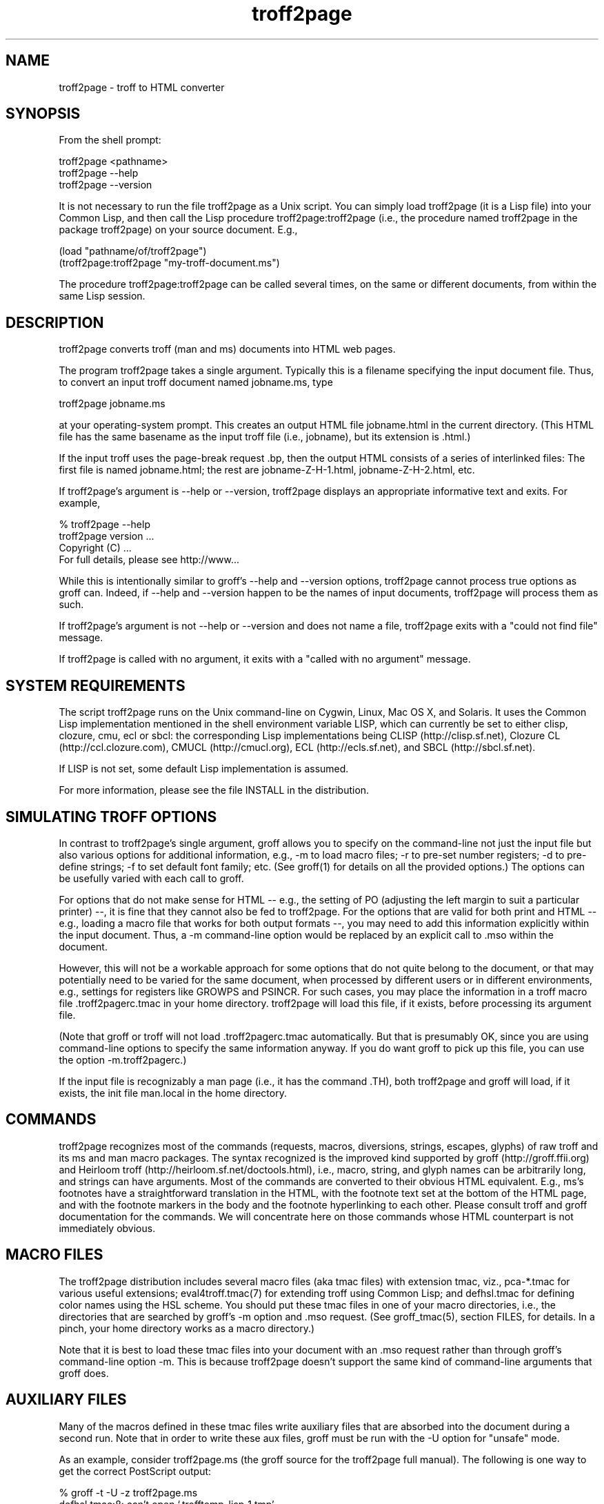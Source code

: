 .TH troff2page 1
.SH NAME

troff2page \- troff to HTML converter

.SH SYNOPSIS

From the shell prompt:

    troff2page <pathname>
    troff2page --help
    troff2page --version

It is not necessary to run the file troff2page as a Unix script.  You
can simply load troff2page (it is a Lisp file) into your Common Lisp,
and then call the Lisp procedure troff2page:troff2page (i.e., the
procedure named troff2page in the package troff2page) on your source
document.  E.g.,

    (load "pathname/of/troff2page")
    (troff2page:troff2page "my-troff-document.ms")

The procedure troff2page:troff2page can be called
several times, on the same or different documents, from
within the same Lisp session.

.SH DESCRIPTION

troff2page converts troff (man and ms) documents into HTML web pages.

The program troff2page takes a single argument.  Typically this is a
filename specifying the input document file.  Thus, to convert an input
troff document named jobname.ms, type

    troff2page jobname.ms

at your operating-system prompt.  This creates an output HTML file
jobname.html in the current directory.  (This HTML file has the same
basename as the input troff file (i.e., jobname), but its extension is
\&.html.)

If the input troff uses the page-break request .bp,
then the output HTML consists of a series of interlinked files: The
first file is named jobname.html; the rest are jobname-Z-H-1.html,
jobname-Z-H-2.html, etc.

If troff2page's argument is --help or --version,
troff2page displays an appropriate informative
text and exits.  For example,

    % troff2page --help
    troff2page version ...
    Copyright (C) ...
    For full details, please see http://www...

While this is intentionally similar to groff's --help and --version
options, troff2page cannot process true options as groff can.  Indeed,
if --help and --version happen to be the names of input documents,
troff2page will process them as such.

If troff2page's argument is not --help or --version and does not name a
file, troff2page exits with a "could not find file" message.

If troff2page is called with no argument, it exits with a "called with
no argument" message.

.SH SYSTEM REQUIREMENTS

The script troff2page runs on the Unix command-line on Cygwin, Linux,
Mac OS X, and Solaris.  It uses the Common Lisp implementation mentioned
in the shell environment variable LISP, which can currently be set to
either clisp, clozure, cmu, ecl or sbcl: the corresponding Lisp
implementations being CLISP (\*:http://clisp.sf.net), Clozure CL
(\*:http://ccl.clozure.com), CMUCL (\*:http://cmucl.org), ECL
(\*:http://ecls.sf.net), and SBCL (\*:http://sbcl.sf.net).

If LISP is not
set, some default Lisp implementation is assumed.

For more information, please see the file INSTALL in the
distribution.

.SH SIMULATING TROFF OPTIONS

In contrast to troff2page's single argument, groff allows you to specify
on the command-line not just the input file but also various options for
additional information, e.g.,
-m to load macro files;
-r to pre-set number registers;
-d to pre-define strings;
-f to set default font family; etc. (See groff(1)
for details on all the provided options.)
The options can be usefully varied
with each call to groff.

For options that do not make sense for HTML -- e.g., the setting of
PO (adjusting the left margin to suit a particular printer) --, it is fine
that they cannot also be fed to troff2page.  For the options
that are valid for both print and HTML -- e.g., loading a macro
file that works for both output formats --, you
may need to add this information explicitly within the input document.
Thus, a -m command-line option would be replaced by an explicit call
to .mso within the document.

However, this will not be a workable approach for some options that do
not quite belong to the document, or that may potentially need to
be varied for the same document, when processed by different users or
in different environments, e.g., settings for registers like
GROWPS and PSINCR.  For such cases, you may place the
information in a troff macro file .troff2pagerc.tmac in your
home directory.  troff2page will load this file, if it exists,
before processing its argument file.

(Note that groff or troff
will not load .troff2pagerc.tmac automatically.  But that is
presumably OK, since you are using command-line options to specify the
same information anyway.  If you do want groff to pick up this file,
you can use the option -m.troff2pagerc.)

If the input file is recognizably a man page (i.e., it has the command
\&.TH), both troff2page and groff will load, if it exists, the init file
man.local in the home directory.

.SH COMMANDS

troff2page recognizes most of the commands (requests, macros,
diversions, strings, escapes, glyphs) of raw troff and its ms and man
macro packages. The syntax recognized is the improved kind supported by
groff (\*:http://groff.ffii.org) and Heirloom troff
(\*:http://heirloom.sf.net/doctools.html), i.e., macro, string, and glyph names
can be arbitrarily long, and strings can have arguments.  Most of the
commands are converted to their obvious HTML equivalent.  E.g., ms's
footnotes have a straightforward translation in the HTML, with the
footnote text set at the bottom of the HTML page, and with the footnote
markers in the body and the footnote hyperlinking to each other.  Please
consult troff and groff documentation for the commands.  We will
concentrate here on those commands whose HTML counterpart is not
immediately obvious.

.SH MACRO FILES

The troff2page distribution includes several macro files (aka tmac
files) with extension tmac,
viz., pca-*.tmac for various useful extensions;
eval4troff.tmac(7) for extending troff using Common Lisp; and
defhsl.tmac for defining color names using the HSL scheme.  You should
put these tmac files in one of your macro directories, i.e., the
directories that are searched by groff's -m option and .mso request.
(See groff_tmac(5), section FILES, for
details.  In a pinch, your home directory works as a macro directory.)

Note that it is best to load these tmac files into your document with
an .mso request rather than through groff's command-line option -m.
This is because troff2page doesn't support the same kind of command-line
arguments that groff does.

.SH AUXILIARY FILES

Many of the macros defined in these tmac files write
auxiliary files that are absorbed into the document during a
second run.  Note that in order to write these aux files,
groff must be run with the -U option for "unsafe"
mode.

As an example, consider troff2page.ms (the groff source for the
troff2page full manual).  The following is one
way to get the correct PostScript output:

    % groff -t -U -z troff2page.ms
    defhsl.tmac:8: can't open `.trofftemp_lisp_1.tmp' ...
    Rerun groff with -U
    troff2page.ms:187: can't open `.trofftemp.aux' ...
    troff2page.ms:799: can't open `.trofftemp.ind' ...

    % groff -t -U troff2page.ms > troff2page.ps

The -t option (which calls the tbl
preprocessor) is needed because the
document troff2page.ms
uses a table.  The first run uses the -z option to disable
writing an output file, which we don't need until the second
run.

In both runs, we use the -U option: The first run
needs unsafe mode to write the aux files, and the second run
needs it to process some of them with external programs to
create additional aux files.  Subsequent runs may dispense
with the -U, as all the required aux files are made.
(You will need the option again, if the aux files' content
changes.)

troff2page is also run twice on the document to absorb
information from the aux files.  However, troff2page doesn't
need any special option as it is always run in what groff
would consider "unsafe" mode, and it processes tables by
itself.

    % troff2page troff2page.ms
    Missing: (LAST-PAGE-NUMBER .troff2page_temp_troff2page.ind
    LISP-AUX-FILES .troff2page_temp_troff2page.aux
    TOC TITLE STYLESHEET)
    Rerun: troff2page troff2page.ms

    % troff2page troff2page.ms

The groff string \e*[AUXF] is used to construct the names of the
auxiliary files.  By default it will be quietly set to .trofftemp for
groff and something slightly different for troff2page.  You can change
it to anything else in your document before the first use of any macros
that use or write aux files.  It is a good idea to set it so that it
remains different for troff and troff2page, so that the two programs'
aux files don't clash.  The number register \en[.troff2page] suggests a
way to do this.

.SH PAGE LAYOUT

The page-break command .bp ends the current HTML page and start a new
one.  .bp causes a page-break in both the HTML and the print outputs.

Generally, page-breaks require a different aesthetic in HTML than in
print.  You can use troff conditionals to express this difference:

    .if \en[.troff2page] .bp

causes a page-break only in the HTML, whereas

    .if !\en[.troff2page] .bp

causes a page-break only in print.

As can be seen, the number register \en[.troff2page] has a true value,
i.e., a number greater than zero, only when troff2page processes the
document.  This number is in fact the version number of the troff2page
program processing the document.  It is a number such as 20050327, which
would be the version number of the troff2page released on 2005 March 27.
\en[.troff2page] could plausibly be used to distinguish not just
troff2page from troff, but also between various versions of troff2page.
Thus, one could, if the need were dire, write a document that translates
differently with different versions of troff2page.

If may be convenient to define a .HBP macro that causes a page-break
only for HTML:

    .de HBP
    .if \en[.troff2page] .bp
    ..

Note that troff2page, like troff, does not automatically cause a page break
at the sectioning commands.  Use .bp or a macro like .HBP to
explicitly to insert breaks as needed.

Each page in a multiple-page HTML output has a navigation bar at its
head and foot.  The bar contains links to the first, previous, and next
page, and the table-of-contents and index pages.  If any of these pages
doesn't exist, or if it is the same as the page containing the
navigation bar, then the link for it is disabled.

.SH HTML PARAGRAPHS

By default, troff2page sets paragraphs exactly as groff does: the first
lines of paragraphs are indented (unless explicitly disabled via an
\&.LP), and
the vertical distance between adjacent paragraphs is the same smallish
amount that groff employs.  These two values are given by the number
registers PI and PD, which (for the ms format) are 0.3n and 0.3v
respectively.

If you wish to have the kind of block paragraphs customary in HTML, it
is not enough to set PI to 0, for the prevailing value of PD is too
small to comfortably tell adjacent paragraphs apart.  You could set PD
to a larger value, but as a convenience, troff2page allows you to set PD
to a negative value, which leads to whatever default paragraph
separation that HTML uses.  Note that setting PD to a negative value
should be done only for HTML, as groff will happily overstrike
text in order to respect a negative PD:

    .if \en[.troff2page] \e{\e
    .nr PI 0n
    .nr PD 0-1p
    .\e}

.SH HTML PAGE WIDTH

Unlike groff ms, which uses the line length given by the register LL,
troff2page by default does not restrict the width of its HTML pages.
Text will narrow or widen to fit the current browser window width.  However, if
you explicitly set LL (instead of relying on ms's default), troff2page
will respect that line length.  Nevertheless, if the user shrinks the
browser window to a width less than LL, the text will correspondingly
shrink too to fit the window.  This is to avoid the need for horizontal
scrolling.

Note that a good LL value for troff2page should be a bit larger than
ms's 6 inches, which is too narrow for browser.  The following sets it
to 18 cm, making sure it takes effect only for HTML:

    .if \en[.troff2page] .nr LL 18c

.SH CROSS-REFERENCES

troff2page provides a .TAG macro for managing cross-references.
(This overrides the .TAG macro of groff's www.tmac, in order to
allow forward references.)

    .TAG sec:troffcl

associates the label TAG_sec:troffcl with the number of the
current page. The string \e*[TAG_sec:troffcl] is defined
to typeset as that page number. Thus, in a hand-crafted table of
contents, you could use

    Extending troff using Common Lisp, \e*[TAG_sec:troffcl]

In the HTML output, the string \e*[TAG_sec:troffcl] is not just a page
number but also a link to 
where .TAG sec:troffcl was called.

\&.TAG takes an optional second argument. The label is then
associated with the text of the second argument instead of the
current page number.

troff2page comes with the macro files pca-toc.tmac and
pca-sec.tmac that uses .TAG
to help generate a table-of-contents (ToC).

troff2page also comes with the macro file pca-t2p-man.tmac that
automatically generates a table of contents for man pages, with a toc entry for
each .SH in the input.

.SH MAKING AN INDEX

The supplied macro file pca-ix.tmac
creates a sorted
index, with the aid of the external program makeindex.
makeindex is included with TeX distributions, but you can
obtain just the makeindex distribution from
\*:http://stuff.mit.edu/afs/sipb/project/tex-dev/src/tar/makeindex.tar.gz.

Note that the indexes created by groff and troff2page are
necessarily different, because the respective paginations
are different.  In addition, the index generated for
troff2page has the additional feature of hyperlinking to the
appropriate locations in the body text.

The call

    .IX item

marks the text ``item'' as an indexable item.  The metacharacters @, !,
", and | can be used to respectively specify (a) alternate
alphabetization, (b) subitems, (c) literal metacharacters, and (d)
encapsulation of the page number.  Please see the makeindex
documentation (\*:http://tex.loria.fr/bibdex/makeindex.pdf) for all the details.
Essentially, the syntax for entering index entries is the same as for
LaTeX, except that in troff we use ``.IX item'' where in LaTeX one would
use \%``\eindex{item}''.

index.tmac will call makeindex to create a
sorted index in the auxiliary file \e*[AUXF].ind, which can be
slurped back into the input document:

    .so \e*[AUXF].ind

Adding a section header on top is up to you.

.SH SLIDESHOWS

To cause your troff source to be converted into slideshow-ready HTML,
have it source the provided macro file t2pslides.tmac.  This macro file
uses a version of the Mozpoint library (\*:http://mozpoint.mozdev.org)
to produce the appropriate JavaScript and style sheets to convert your
sequence of HTML pages into a Web presentation.

HTML pages meant for presentation use larger, bolder fonts, and do not have
navigation bars.

The following table describes the keys used to control the
presentation:

.TS
tab(#), center, allbox;
cb cb
l l.
Action # Effect
n, space, mouse-click # Next slide
p, backspace # Previous Slide
t, 0 # Title, or 0pening, slide
n (integer \(>= 0) # nth slide
b # toggle current slide with Black screen
w # toggle current slide with White screen
.TE

Note that the slides are numbered from 0 onward (rather than 1).  Also,
when typing a number n that's two or more digits long to get the nth
slide, the digits should be pressed fairly rapidly so they are
interpreted together.

.SH EXTENDING TROFF USING COMMON LISP

The groff macro file eval4troff.tmac(7) allows you to extend groff using
Common Lisp, i.e., Common Lisp code embedded in a groff document can be
used to affect how groff and troff2page process the document.

Please see eval4troff.tmac(7) for details.

.SH RECOVERY FROM ERRORS

If troff2page fails on your document, it will display a message giving its
best guess on what the problem is and where it occurred in the source
document, and will offer to take you there so you can fix it immediately.

    filename:lineno: error description
    Type e to edit file filename at line lineno; x to quit
    ?

In the first line, or the error diagnostic line,
filename is the particular source file (which need not be the
main document file) and lineno is the estimated number of the line in
that file that caused the error.  (This is a popular error-reporting format
and is exploited by text editors for helping the debugging process.)

In the second line, troff2page offers to fire up a text editor with the cursor
approximately close to the
offending line.

If you type e at the ? prompt, troff2page starts the editor specified in your
EDITOR environment variable, or if that is not set, the editor named
vi on your system.  troff2page calls the editor with two arguments:
the first argument is + followed by the line number, and the second
argument is the filename.
(This argument style works for all
vi and emacs clones and I suspect most modern editors take care
to recognize it, so it isn't as restrictive as it sounds.)

.SH AVAILABILITY

troff2page is downloadable from
\*:http://www.ccs.neu.edu/~dorai/troff2page/troff2page.html.

.SH SEE ALSO

groff(1), groff_tmac(5), groff_man(7), groff_ms(7),
eval4troff.tmac(7),
clisp(1), cmucl(1), ecl(1), lisp(1), sbcl(1)
